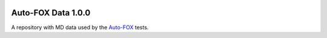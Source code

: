 .. image:: https://img.shields.io/badge/python-3-blue.svg
    :target: https://docs.python.org/3/


###################
Auto-FOX Data 1.0.0
###################

A repository with MD data used by the `Auto-FOX <https://github.com/nlesc-nano/auto-FOX>`_ tests.
